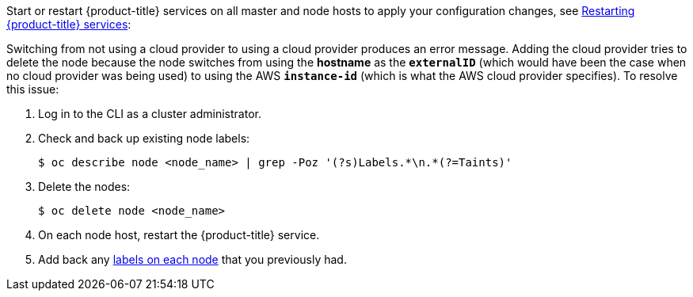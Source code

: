 ////
Applying Configuration changes

This module included in the following assemblies:
* install_config/configuring_aws.adoc
* install_config/configuring_azure.adoc
* install_config/configuring_gce.adoc
* install_config/configuring_vsphere.adoc
* install_config/configuring_openstack.adoc
////

Start or restart {product-title} services on all master and node hosts to apply your
configuration changes, see xref:../install_config/master_node_configuration#master-node-config-restart-services[Restarting {product-title} services]:

ifdef::openshift-enterprise[]
----
# systemctl restart atomic-openshift-master-api atomic-openshift-master-controllers
# systemctl restart atomic-openshift-node
----
endif::[]
ifdef::openshift-origin[]
----
# systemctl restart origin-master-api origin-master-controllers
# systemctl restart origin-node
----
endif::[]

Switching from not using a cloud provider to using a cloud provider produces an
error message. Adding the cloud provider tries to delete the node because the
node switches from using the *hostname* as the `*externalID*` (which would have
been the case when no cloud provider was being used) to using the AWS
`*instance-id*` (which is what the AWS cloud provider specifies). To resolve
this issue:

.  Log in to the CLI as a cluster administrator.
. Check and back up existing node labels:
+
[source, bash]
----
$ oc describe node <node_name> | grep -Poz '(?s)Labels.*\n.*(?=Taints)'
----
.  Delete the nodes:
+
[source, bash]
----
$ oc delete node <node_name>
----
.  On each node host, restart the {product-title} service.
+
ifdef::openshift-enterprise[]
----
# systemctl restart atomic-openshift-node
----
endif::[]
ifdef::openshift-origin[]
----
# systemctl restart origin-node
----
endif::[]
.  Add back any xref:../admin_guide/manage_nodes.adoc#updating-labels-on-nodes[labels on each node] that you previously had.
